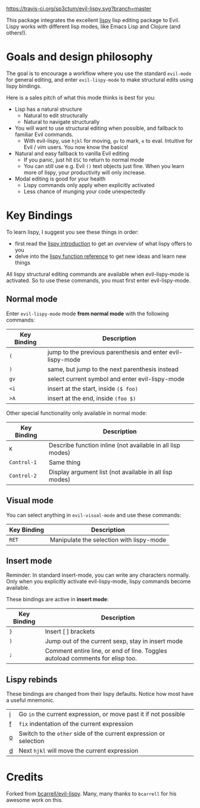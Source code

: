 [[./img/EvilLogo.png]] [[./img/lispy-logo.png]]

[[https://travis-ci.org/sp3ctum/evil-lispy.svg?branch=master]]

This package integrates the excellent [[https://github.com/abo-abo/lispy][lispy]] lisp editing package to Evil.
Lispy works with different lisp modes, like Emacs Lisp and Clojure (and others!).

* Goals and design philosophy

The goal is to encourage a workflow where you use the standard ~evil-mode~ for
general editing, and enter ~evil-lispy-mode~ to make structural edits using
lispy bindings.

Here is a sales pitch of what this mode thinks is best for you:

- Lisp has a natural structure
  - Natural to edit structurally
  - Natural to navigate structurally
- You will want to use structural editing when possible, and fallback to
  familiar Evil commands.
  - With evil-lispy, use ~hjkl~ for moving, ~gv~ to mark, ~e~ to eval.
    Intuitive for Evil / vim users. You now know the basics!
- Natural and easy fallback to vanilla Evil editing
  - If you panic, just hit ~ESC~ to return to normal mode
  - You can still use e.g. Evil ~()~ text objects just fine.
    When you learn more of lispy, your productivity will only increase.
- Modal editing is good for your health
  - Lispy commands only apply when explicitly activated
  - Less chance of munging your code unexpectedly

* Key Bindings
To learn lispy, I suggest you see these things in order:
- first read the [[https://github.com/abo-abo/lispy][lispy introduction]] to get an overview of what lispy offers to you
- delve into the [[http://oremacs.com/lispy/#lispy-different][lispy function reference]] to get new ideas and learn new things

All lispy structural editing commands are available when evil-lispy-mode is activated.
So to use these commands, you must first enter evil-lispy-mode.

** Normal mode
Enter ~evil-lispy-mode~ mode *from normal mode* with the following commands:
| Key Binding | Description                                                |
|-------------+------------------------------------------------------------|
| ~(~         | jump to the previous parenthesis and enter evil-lispy-mode |
| ~)~         | same, but jump to the next parenthesis instead             |
| ~gv~        | select current symbol and enter evil-lispy-mode            |
| ~<i~        | insert at the start, inside ~($ foo)~                      |
| ~>A~        | insert at the end, inside ~(foo $)~                        |

Other special functionality only available in normal mode:
| Key Binding | Description                                                |
|-------------+------------------------------------------------------------|
| ~K~         | Describe function inline (not available in all lisp modes) |
| ~Control-1~ | Same thing                                                 |
| ~Control-2~ | Display argument list (not available in all lisp modes)    |

** Visual mode
You can select anything in ~evil-visual-mode~ and use these commands:

| Key Binding | Description                              |
|-------------+------------------------------------------|
| ~RET~       | Manipulate the selection with lispy-mode |


** Insert mode
Reminder:
In standard insert-mode, you can write any characters normally. Only when you
explicitly activate evil-lispy-mode, lispy commands become available.

These bindings are active in *insert mode*:
| Key Binding | Description                                                                    |
|-------------+--------------------------------------------------------------------------------|
| ~}~         | Insert [ ] brackets                                                            |
| ~)~         | Jump out of the current sexp, stay in insert mode                              |
| ~;~         | Comment entire line, or end of line. Toggles autoload comments for elisp too.  |

** Lispy rebinds
These bindings are changed from their lispy defaults. Notice how most have a useful mnemonic.
| [[http://oremacs.com/lispy/#lispy-flow][i]] | Go ~in~ the current expression, or move past it if not possible   |
| [[http://oremacs.com/lispy/#lispy-tab][f]] | ~fix~ indentation of the current expression                       |
| [[http://oremacs.com/lispy/#lispy-different][o]] | Switch to the ~other~ side of the current expression or selection |
| [[http://oremacs.com/lispy/#lispy-other-mode][d]] | Next ~hjkl~ will move the current expression                      |

* Credits
Forked from [[https://github.com/bcarrell/evil-lispy][bcarrell/evil-lispy]].
Many, many thanks to ~bcarrell~ for his awesome work on this.
